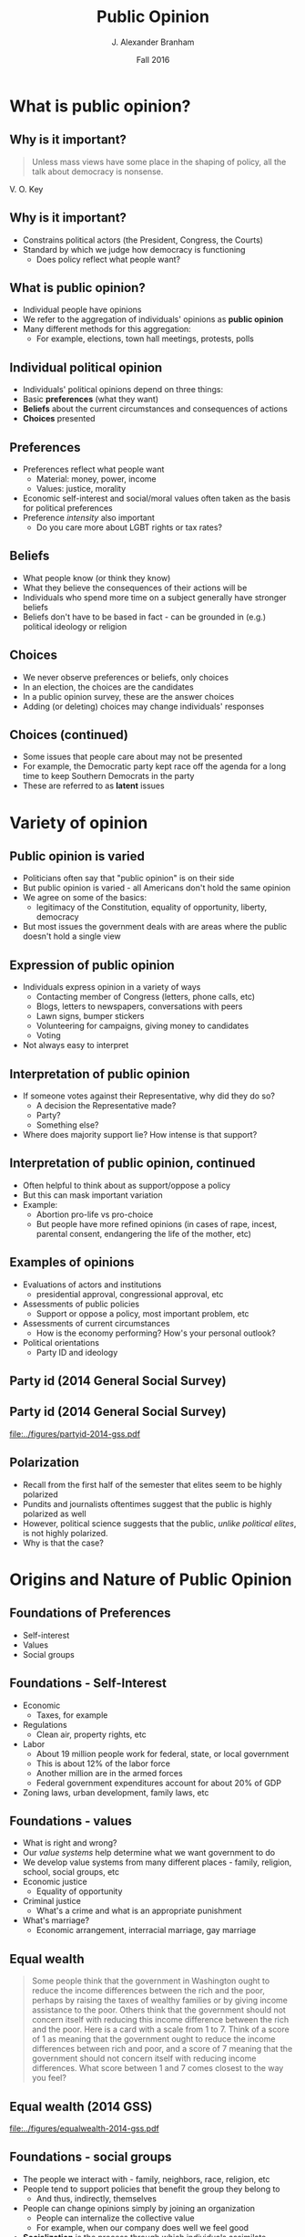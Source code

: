 #+TITLE:     Public Opinion
#+AUTHOR:    J. Alexander Branham
#+EMAIL:     branham@utexas.edu
#+DATE:      Fall 2016
#+startup: beamer
#+LaTeX_CLASS: beamer
#+LATEX_CMD: xelatex
#+OPTIONS: toc:nil H:2
#+LATEX_CLASS_OPTIONS: [colorlinks, urlcolor=blue, aspectratio=169]
#+LATEX_HEADER: \beamerdefaultoverlayspecification{<+->}
#+BEAMER_THEME: metropolis[titleformat=smallcaps, progressbar=frametitle] 
#+LATEX_HEADER: \usepackage{caption}
#+LATEX_HEADER: \usepackage{graphicx}
#+LATEX_HEADER: \usepackage{subcaption}

* What is public opinion?

** Why is it important? 
#+BEGIN_QUOTE
Unless mass views have some place in the shaping of policy, all the talk about democracy is nonsense.
#+END_QUOTE
V. O. Key
** Why is it important? 
- Constrains political actors (the President, Congress, the Courts)
- Standard by which we judge how democracy is functioning
  - Does policy reflect what people want?
** What is public opinion? 
- Individual people have opinions
- We refer to the aggregation of individuals' opinions as *public opinion*
- Many different methods for this aggregation:
  - For example, elections, town hall meetings, protests, polls
** Individual political opinion
- Individuals' political opinions depend on three things:
- Basic *preferences* (what they want)
- *Beliefs* about the current circumstances and consequences of actions
- *Choices* presented
** Preferences
- Preferences reflect what people want
  - Material: money, power, income 
  - Values: justice, morality
- Economic self-interest and social/moral values often taken as the basis for political preferences
- Preference /intensity/ also important
  - Do you care more about LGBT rights or tax rates?
** Beliefs 
- What people know (or think they know)
- What they believe the consequences of their actions will be
- Individuals who spend more time on a subject generally have stronger beliefs
- Beliefs don't have to be based in fact - can be grounded in (e.g.) political ideology or religion
** Choices 
- We never observe preferences or beliefs, only choices
- In an election, the choices are the candidates
- In a public opinion survey, these are the answer choices
- Adding (or deleting) choices may change individuals' responses
** Choices (continued)
- Some issues that people care about may not be presented
- For example, the Democratic party kept race off the agenda for a long time to keep Southern Democrats in the party
- These are referred to as *latent* issues
* Variety of opinion 
** Public opinion is varied
- Politicians often say that "public opinion" is on their side
- But public opinion is varied - all Americans don't hold the same opinion
- We agree on some of the basics:
  - legitimacy of the Constitution, equality of opportunity, liberty, democracy
- But most issues the government deals with are areas where the public doesn't hold a single view
** Expression of public opinion
- Individuals express opinion in a variety of ways
  - Contacting member of Congress (letters, phone calls, etc)
  - Blogs, letters to newspapers, conversations with peers
  - Lawn signs, bumper stickers
  - Volunteering for campaigns, giving money to candidates
  - Voting
- Not always easy to interpret
** Interpretation of public opinion
- If someone votes against their Representative, why did they do so?
  - A decision the Representative made?
  - Party?
  - Something else?
- Where does majority support lie? How intense is that support?
** Interpretation of public opinion, continued
- Often helpful to think about as support/oppose a policy
- But this can mask important variation
- Example:
  - Abortion pro-life vs pro-choice
  - But people have more refined opinions (in cases of rape, incest, parental consent, endangering the life of the mother, etc)
** Examples of opinions
- Evaluations of actors and institutions
  - presidential approval, congressional approval, etc
- Assessments of public policies
  - Support or oppose a policy, most important problem, etc
- Assessments of current circumstances
  - How is the economy performing? How's your personal outlook?
- Political orientations
  - Party ID and ideology 
** Party id (2014 General Social Survey)
#+BEGIN_SRC R :session r-session :exports none
  if (!dir.exists("gss2014/")) {
    dir.create("gss2014/")
    download.file("http://gss.norc.org/documents/stata/2014_stata.zip",
                  "gss2014.zip")
    unzip("gss2014.zip", exdir = "gss2014/")
  }
#+END_SRC


#+BEGIN_SRC R :exports results :session r-session
  library(tidyverse)
  library(rio)
  theme_set(theme_minimal())

  gss <- import("gss2014/GSS2014.DTA")
  gss$pid <- factor(gss$partyid,
                   labels = c("Strong D", "Weak D",
                              "Lean D", "I", "Lean R",
                              "Weak R", "Strong R", "Other"))

  gss %>%
    filter(!is.na(pid)) %>%
    ggplot() + 
    geom_bar(aes(pid, y = (..count..) / sum(..count..)),
             fill = c(rep("#290EE9", 3),
                      "purple",
                      rep("#E91D0E", 3),
                      "black")) +
    labs(y = "Percent", x = "")

  ggsave("../figures/partyid-2014-gss.pdf", width = 9, height = 5)

  gss$equal_wealth <- factor(gss$eqwlth,
                            labels = c("Gvt reduce\n differences",
                                       "2", "3", "4", "5", "6",
                                       "No gvt action"))

  gss %>%
    filter(!is.na(equal_wealth)) %>%
    ggplot() +
    geom_bar(aes(equal_wealth, y = (..count..) / sum(..count..))) +
    labs(y = "Percent", x = "")

  ggsave("../figures/equalwealth-2014-gss.pdf", width = 9, height = 5)
#+END_SRC

** Party id (2014 General Social Survey)
#+ATTR_LATEX: :float t
[[file:../figures/partyid-2014-gss.pdf]]

** Polarization 
- Recall from the first half of the semester that elites seem to be highly polarized
- Pundits and journalists oftentimes suggest that the public is highly polarized as well
- However, political science suggests that the public, /unlike political elites/, is not highly polarized.
- Why is that the case?

* Origins and Nature of Public Opinion

** Foundations of Preferences 
- Self-interest
- Values
- Social groups

** Foundations - Self-Interest 
- Economic
  - Taxes, for example
- Regulations
  - Clean air, property rights, etc
- Labor
  - About 19 million people work for federal, state, or local government
  - This is about 12% of the labor force
  - Another million are in the armed forces
  - Federal government expenditures account for about 20% of GDP
- Zoning laws, urban development, family laws, etc

** Foundations - values
- What is right and wrong?
- Our /value systems/ help determine what we want government to do
- We develop value systems from many different places - family, religion, school, social groups, etc
- Economic justice
  - Equality of opportunity
- Criminal justice 
  - What's a crime and what is an appropriate punishment
- What's marriage?
  - Economic arrangement, interracial marriage, gay marriage 

** Equal wealth 
#+BEGIN_QUOTE
Some people think that the government in Washington ought to reduce the income differences between the rich and the poor, perhaps by raising the taxes of wealthy families or by giving income assistance to the poor. Others think that the government should not concern itself with reducing this income difference between the rich and the poor. Here is a card with a scale from 1 to 7. Think of a score of 1 as meaning that the government ought to reduce the income differences between rich and poor, and a score of 7 meaning that the government should not concern itself with reducing income differences. What score between 1 and 7 comes closest to the way you feel?
#+END_QUOTE

** Equal wealth (2014 GSS)
#+ATTR_LATEX: :float t :width 0.8\textwidth
[[file:../figures/equalwealth-2014-gss.pdf]]

** Foundations - social groups
- The people we interact with - family, neighbors, race, religion, etc
- People tend to support policies that benefit the group they belong to
  - And thus, indirectly, themselves
- People can change opinions simply by joining an organization
  - People can internalize the collective value
  - For example, when our company does well we feel good
- *Socialization* is the process through which individuals assimilate collective preferences and norms through social interactions
  - This usually occurs relatively early in life (before 18), but continues at a slower pace throughout life

** Political ideology 
- Politics and political decisions are very complicated
- Ideology is a simplification of the political world
- In the US, we use *liberal* and *conservative* to describe individuals' ideologies
- Generally, liberals support political and social reform; government intervention in the economy; the expansion of federal social services; more vigorous efforts on behalf of the poor, minorities, and women; and greater concern for consumers and the environment
- Generally, conservatives support the social and economic status quo, favor markets as solutions to social problems, and believe that large and powerful government pose a threat to citizens' freedoms

** Ideology (continued)
  - Oftentimes we think of ideology as a spectrum with those on the left favoring more liberal policies and those on the right favoring more conservative ones
  - In general, the Democrats represent more liberal views and the Republicans more conservative

   #+BEGIN_SRC R :session r-session :exports results
      gss <- gss %>%
        mutate(
          polviews = factor(polviews, labels = c("Ext liberal",
                                                 "Lib",
                                                 "Slightly lib",
                                                 "Moderate",
                                                 "Slightly cons",
                                                 "Cons",
                                                 "Ext cons")))

      gss %>%
        filter(!is.na(polviews)) %>%
        ggplot(aes(polviews, y = (..count..) / sum(..count..))) +
        geom_bar(fill = c("midnightblue", "blue", "skyblue", 
                          "purple",
                          "tomato1", "red2", "red3")) +
        labs(x = "", y = "Percent")

      ggsave("../figures/ideology-2014-gss.pdf", width = 9, height = 5)

    #+END_SRC
** Ideology (2014 GSS)
#+ATTR_LATEX: :float t :width 0.8\textwidth
[[file:../figures/ideology-2014-gss.pdf]]

** Identity Politics
- Just as ideology helps us simplify the political world, identity can play the same role
- People identify with certain groups because of shared social connections or values and interests
- Harms/benefits to one member of that group are harms/benefits for all members
- These groups can be broad
  - For example, most consider themselves "American" and root for the US during the World Cup

** Identity politics (continued)
- Political party
  - Usually stable, attachment developed in childhood and carried throughout life
  - The best predictor of how people will vote, even after taking into account self-interest, economics, and other identities
- Oftentimes identity politics refers to historically underrepresented groups

** Identity politics - African Americans
- Slavery created a large divide between white people and black people in our society
- This manifests in many different ways
- For example, among whites income and conservatism are positively correlated (as income goes up, whites tend to be more conservative)
- But among black people, this correlation does not exist
- Nearly all black people support the Democratic party

** Identity politics - Hispanics 
- Tend to prioritize different issues from non-Hispanics
- Education, immigration instead of the economy
- More heterogeneity among Hispanics than black people due to different communities (Cuban, Mexican, Puerto Rican, etc)
- Hispanics tend to be Democrats, though not to the extent that black people are

** Identity politics - sex
- Men and women express different opinions as well
- These can be easy to understand why:
#+BEGIN_QUOTE
Now I'm going to read several more statements. As I read each one, please tell me whether you strongly agree, agree, disagree, or strongly disagree with it. It is much better for everyone involved if the man is the achiever outside the home and the woman takes care of the home and family.
#+END_QUOTE


#+BEGIN_SRC R :session r-session :exports results
  gss <- gss %>%
    mutate(
      sex = factor(sex, labels = c("Male", "Female")),
      fefam = factor(fefam, labels = c("Str agree", "Agree",
                                       "Disagree", "Str disagree"))
    )

  gss %>%
    filter(!is.na(fefam)) %>%
    count(sex, fefam) %>%
    mutate(percent = n / sum(n)) %>%
    ggplot(aes(sex, fill = fefam)) +
    geom_bar(aes(y = percent),
             stat = "identity",
             position = "dodge")

  ggsave("../figures/females-home-2014-gss.pdf", width = 9, height = 5)

  gss %>%
    filter(!is.na(equal_wealth)) %>%
    count(sex, equal_wealth) %>%
    mutate(percent = n / sum(n)) %>%
    ggplot(aes(sex, fill = equal_wealth)) +
    geom_bar(aes(y = percent),
             stat = "identity",
             position = "dodge") +
    scale_fill_discrete(name = "")

  ggsave("../figures/female-equalwealth-2014-gss.pdf", width = 9, height = 5)
#+END_SRC

** Identity politics - sex
#+ATTR_LATEX: :float t :width 0.8\textwidth
[[file:../figures/females-home-2014-gss.pdf]]

** Identity politics - sex
- Or they can be more difficult to understand why women and men have different views:
  - Question from several slides ago about government's role in reducing income differences

** Identity politics - sex
#+ATTR_LATEX: :float t :width 0.8\textwidth
[[file:../figures/female-equalwealth-2014-gss.pdf]]

** Identity politics - sex
- Overall, women tend to be less supportive of militaristic policies, more likely to favor environmental protections, and more supportive of government-run social and health care programs
- Unsurprisingly, then, women tend to support the Democratic party
- This difference is relatively small - usually between 5 and 10 percentage points

** Identity politics - religion
- Perhaps not as strong in the US as in other countries
- But people are more likely to vote for candidates who share their religion
  - Catholics for Kennedy
  - Born-again Christians for Carter
  - Mormons for Romney
- Catholics more likely to be Democrats

** Identity politics - geography 
- We already talked about one geographic group - Americans
- There are other clear divisions - North versus South
- Urban versus rural
  - Urban areas heavily Democrat, rural areas heavily Republican
- Even neighborhoods that we live in or come from

* Public Opinion and Political Knowledge

** Political knowledge & preference stability
- The average American knows little about current events or basic facts of American government
- However, they can express (relatively) clear preferences across a broad range of issues
- The reason for this general ignorance is clear:
- It is costly (time, etc) to learn about politics, especially when there's little to no benefit in doing so

** Shortcuts
- Since becoming knowledgeable about politics requires a lot of time and energy, most people rely on shortcuts, labels, and stereotypes
- One such shortcut is relying on others' judgment
  - Ministers, TV personalities, politicians, etc
- Another is to view policy proposals through the lens of ideology

** Dangers of political inattentiveness 
- Some argue that low levels of political knowledge harm democracy
- Those with low political knowledge may not understand where their interests are
- People with low levels of political knowledge are easier to manipulate

** Stability
- Although political knowledge for any one individual is low, public opinion in the aggregate is quite stable
- Most people retain one partisanship throughout life
- Individuals' values remain basically stable

** Stability and aggregation
- One of democracy's great strengths lies in the aggregation of numbers
- Aggregation counteracts the effects of political ignorance
((Examples))

** Static?
- Aggregate stability does not mean that opinion never changes
- 1945 - 1970 civil rights
- 1960s - 1970s taxation 
- 1990 - now gay rights

* Shaping Opinion 

** Actors
- MANY different actors try to convince people to their side.
  - Government
  - Private groups
  - Media

** Government and shaping opinion 
- Government tries to convince citizens to think or act certain ways
- Support for policies (wars, health campaigns, etc)
- Oftentimes not successful
- Polls, social media, TV, etc

** Private groups and shaping opinion 
- Interest groups try to sway public opinion to their side
- US Chamber of Commerce, Heritage Foundation, Hoover Institution
- AFL-CIO, Sierra Club, etc

** The media and opinion 
- The media play a large role in public opinion formation
- Most Americans say that their primary source of information about politics is from the media - newspapers, cable and broadcast TV, radio, internet sites
- The media is the conduit through which information flows

** Media (continued)
- Media act as an *agenda setter*
  - Has the power to bring attention (or not) to particular issues and problems
- The media can also *prime* people by making them think about an issue in a certain context
  - For example, covering 
- Finally, the media can *frame* issues in a certain way
  - For example, covering waste in the welfare system primes people to think about it in terms of governmental inefficiency

** Media (continued)
- Priming can distract people from important problems
- Framing can make us think about issues in a biased way
- These /usually/ aren't a problem because competing sides are trying to prime/frame issues in opposing ways, resulting in information flowing freely
** Trump's media coverage
#+ATTR_LATEX: :float t :width 0.8\textwidth
[[file:../images/republican-coverage.png]]
[[http://iscap.upenn.edu/][Source]]

* Measuring Public Opinion
** Constructing opinion from surveys 
- By and large, *public opinion polls* are the most widely-used method of gauging public opinion
- These rely on choosing a *sample* from the *population* we're interested in studying
  - The population here is oftentimes all Americans (or at least those over 18)
- The sample needs to accurately reflect the population
** Dewey defeats Truman!
** Techniques and selection bias
- Probability sampling is great if you know the entire population
- But this usually isn't the case with voters
- So we use *random-digit dialing* instead
- *Selection bias* can skew the results of a poll
  - This happens when we make an error where our sample is not representative of the population we're trying to learn about
** Sample Size
- The more people you survey, the more accurate you can be
- *Sampling error* or *margin of error* is polling error that arises from the size of the sample
** Survey design 
- The way that we ask questions influences the way people answer
- Consider welfare. Do we ask about welfare or assistance to the poor?
#+BEGIN_QUOTE
Do you think we're spending too much, too little, or about the right amount on (welfare) or (assistance to the poor)?
#+END_QUOTE

#+BEGIN_SRC R :session r-session :exports results
  gss %>%
    mutate(
      natfare = factor(natfare, labels = c("too little",
                                           "about right",
                                           "too much")),
      natfarey = factor(natfarey, labels = c("too little",
                                             "about right",
                                             "too much")),
      alt = factor(ifelse(!is.na(natfarey), TRUE, FALSE),
                   labels = c('"Welfare"',
                              '"Assistance to the poor"')),
      welfare = factor(ifelse(!is.na(natfarey), natfarey, natfare),
                       labels = c("too little",
                 "about right",
                 "too much"))) %>%
    filter(!is.na(welfare)) %>%
    count(alt, welfare) %>%
    mutate(percent = n / sum(n)) %>%
    ggplot() +
    geom_bar(aes(welfare, percent),
             stat = "identity",
             position = "dodge") +
    facet_wrap( ~ alt) +
    labs(x = "",
         y = "Percent")

  ggsave("../figures/2014-welfare-question-wording.pdf", width = 9, height = 5)
#+END_SRC

** Welfare vs Assistance to the poor (2014 GSS)
#+ATTR_LATEX: :float t :width 0.8\textwidth
[[file:../figures/2014-welfare-question-wording.pdf]]
